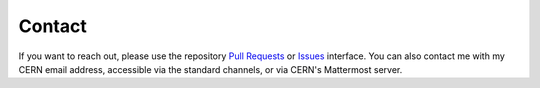 Contact
***********

If you want to reach out, please use the repository `Pull Requests <https://github.com/LLRCMS/bye_splits/pulls/>`_ or `Issues <https://github.com/LLRCMS/bye_splits/issues>`_ interface. You can also contact me with my CERN email address, accessible via the standard channels, or via CERN's Mattermost server.

